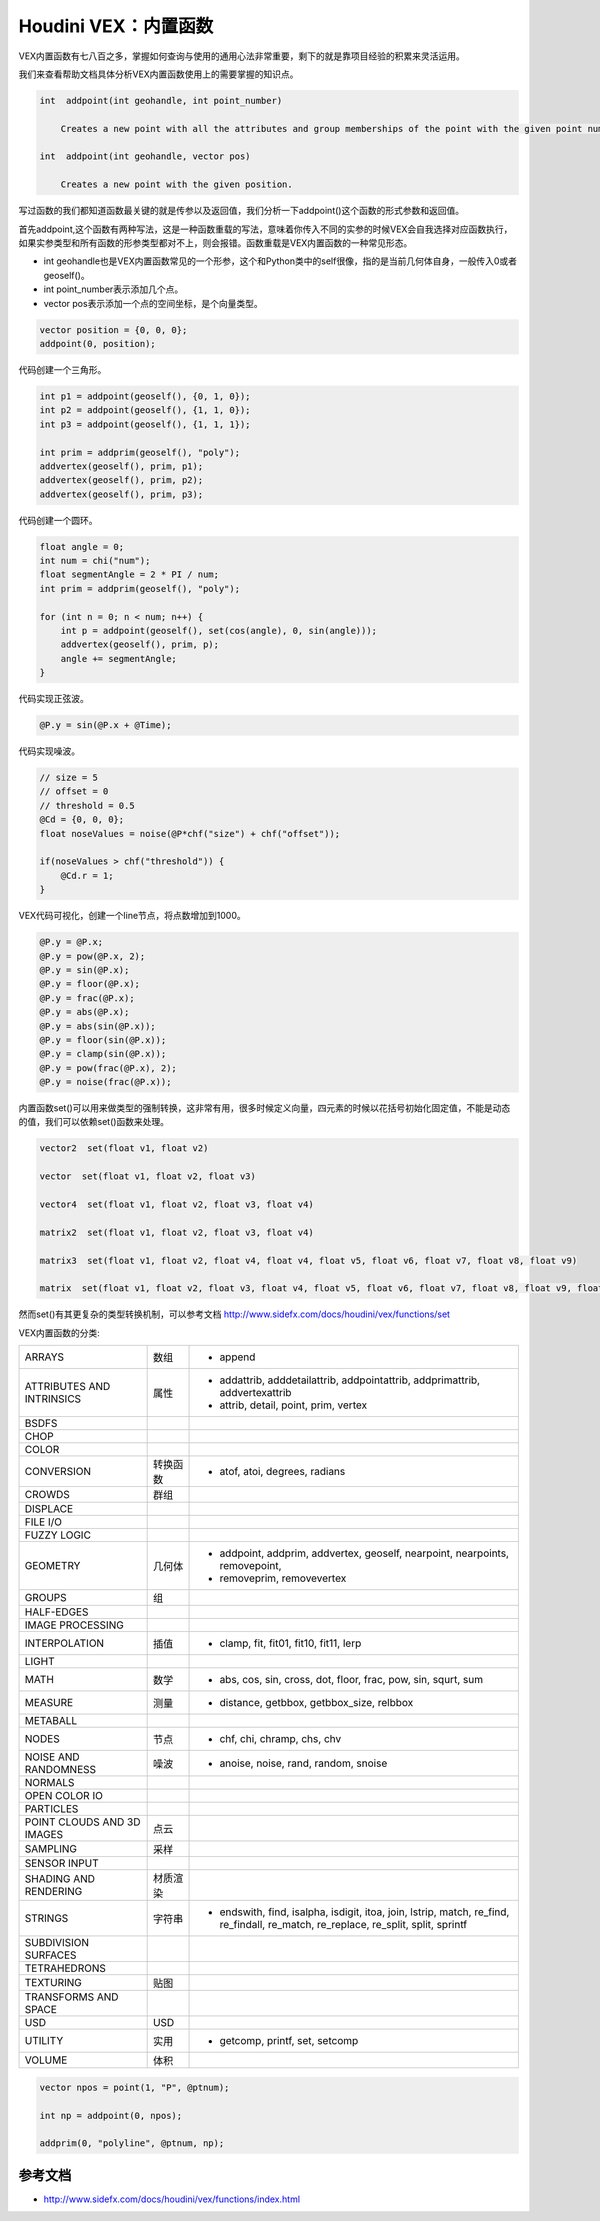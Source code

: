 ==============================
Houdini VEX：内置函数
==============================

VEX内置函数有七八百之多，掌握如何查询与使用的通用心法非常重要，剩下的就是靠项目经验的积累来灵活运用。

我们来查看帮助文档具体分析VEX内置函数使用上的需要掌握的知识点。

.. code-block:: python

    int  addpoint(int geohandle, int point_number)

        Creates a new point with all the attributes and group memberships of the point with the given point number.

    int  addpoint(int geohandle, vector pos)

        Creates a new point with the given position.

写过函数的我们都知道函数最关键的就是传参以及返回值，我们分析一下addpoint()这个函数的形式参数和返回值。

首先addpoint,这个函数有两种写法，这是一种函数重载的写法，意味着你传入不同的实参的时候VEX会自我选择对应函数执行，如果实参类型和所有函数的形参类型都对不上，则会报错。函数重载是VEX内置函数的一种常见形态。

- int geohandle也是VEX内置函数常见的一个形参，这个和Python类中的self很像，指的是当前几何体自身，一般传入0或者geoself()。

- int point_number表示添加几个点。

- vector pos表示添加一个点的空间坐标，是个向量类型。

.. code-block:: python

    vector position = {0, 0, 0};
    addpoint(0, position);

代码创建一个三角形。

.. code-block:: python

    int p1 = addpoint(geoself(), {0, 1, 0});
    int p2 = addpoint(geoself(), {1, 1, 0});
    int p3 = addpoint(geoself(), {1, 1, 1});

    int prim = addprim(geoself(), "poly");
    addvertex(geoself(), prim, p1);
    addvertex(geoself(), prim, p2);
    addvertex(geoself(), prim, p3);

代码创建一个圆环。

.. code-block:: python

    float angle = 0;
    int num = chi("num");
    float segmentAngle = 2 * PI / num;
    int prim = addprim(geoself(), "poly");

    for (int n = 0; n < num; n++) {
        int p = addpoint(geoself(), set(cos(angle), 0, sin(angle)));
        addvertex(geoself(), prim, p);
        angle += segmentAngle;
    }

代码实现正弦波。

.. code-block:: python

    @P.y = sin(@P.x + @Time);

代码实现噪波。

.. code-block:: python

    // size = 5
    // offset = 0
    // threshold = 0.5
    @Cd = {0, 0, 0};
    float noseValues = noise(@P*chf("size") + chf("offset"));

    if(noseValues > chf("threshold")) {
        @Cd.r = 1;
    }


VEX代码可视化，创建一个line节点，将点数增加到1000。

.. code-block:: python

    @P.y = @P.x;
    @P.y = pow(@P.x, 2);
    @P.y = sin(@P.x);
    @P.y = floor(@P.x);
    @P.y = frac(@P.x);
    @P.y = abs(@P.x);
    @P.y = abs(sin(@P.x));
    @P.y = floor(sin(@P.x));
    @P.y = clamp(sin(@P.x));
    @P.y = pow(frac(@P.x), 2);
    @P.y = noise(frac(@P.x));


内置函数set()可以用来做类型的强制转换，这非常有用，很多时候定义向量，四元素的时候以花括号初始化固定值，不能是动态的值，我们可以依赖set()函数来处理。

.. code-block:: python

    vector2  set(float v1, float v2)

    vector  set(float v1, float v2, float v3)

    vector4  set(float v1, float v2, float v3, float v4)

    matrix2  set(float v1, float v2, float v3, float v4)

    matrix3  set(float v1, float v2, float v4, float v4, float v5, float v6, float v7, float v8, float v9)

    matrix  set(float v1, float v2, float v3, float v4, float v5, float v6, float v7, float v8, float v9, float v10, float v11, float v12, float v13, float v14, float v15, float v16)

然而set()有其更复杂的类型转换机制，可以参考文档 http://www.sidefx.com/docs/houdini/vex/functions/set

VEX内置函数的分类:

============================== ========== ==============================================================================
ARRAYS                          数组       - append
ATTRIBUTES AND INTRINSICS       属性       - addattrib, adddetailattrib, addpointattrib, addprimattrib, addvertexattrib
                                           - attrib, detail, point, prim, vertex
BSDFS                                      
CHOP                                       
COLOR                                     
CONVERSION                      转换函数   - atof, atoi, degrees, radians
CROWDS                          群组       
DISPLACE                                  
FILE I/O                                  
FUZZY LOGIC                               
GEOMETRY                        几何体     - addpoint, addprim, addvertex, geoself, nearpoint, nearpoints, removepoint,
                                           - removeprim, removevertex
GROUPS                          组         
HALF-EDGES                                 
IMAGE PROCESSING                           
INTERPOLATION                   插值       - clamp, fit, fit01, fit10, fit11, lerp
LIGHT                                      
MATH                            数学       - abs, cos, sin, cross, dot, floor, frac, pow, sin, squrt, sum
MEASURE                         测量       - distance, getbbox, getbbox_size, relbbox
METABALL                        
NODES                           节点       - chf, chi, chramp, chs, chv
NOISE AND RANDOMNESS            噪波       - anoise, noise, rand, random, snoise
NORMALS                         
OPEN COLOR IO                   
PARTICLES                       
POINT CLOUDS AND 3D IMAGES      点云
SAMPLING                        采样
SENSOR INPUT                    
SHADING AND RENDERING           材质渲染
STRINGS                         字符串      - endswith, find, isalpha, isdigit, itoa, join, lstrip, match, re_find, re_findall, re_match, re_replace, re_split, split, sprintf
SUBDIVISION SURFACES            
TETRAHEDRONS                    
TEXTURING                       贴图
TRANSFORMS AND SPACE            
USD                             USD
UTILITY                         实用       - getcomp, printf, set, setcomp
VOLUME                          体积       
============================== ========== ==============================================================================

.. code-block:: bash

    vector npos = point(1, "P", @ptnum);

    int np = addpoint(0, npos);

    addprim(0, "polyline", @ptnum, np);

---------------
参考文档
---------------

- http://www.sidefx.com/docs/houdini/vex/functions/index.html

